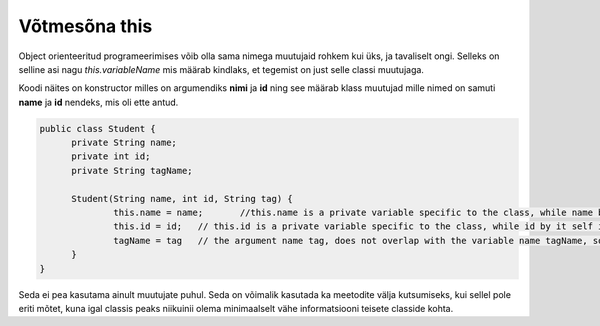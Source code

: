 ==============
Võtmesõna this
==============
Object orienteeritud programeerimises võib olla sama nimega muutujaid rohkem kui üks, ja tavaliselt ongi. Selleks on selline asi nagu *this.variableName* mis määrab kindlaks, et tegemist on just selle classi muutujaga.

Koodi näites on konstructor milles on argumendiks **nimi** ja **id** ning see määrab klass muutujad mille nimed on samuti **name** ja **id** nendeks, mis oli ette antud.

.. code-block:: java

  public class Student {
  	private String name;
  	private int id;
  	private String tagName;

  	Student(String name, int id, String tag) {
  		this.name = name;	//this.name is a private variable specific to the class, while name by it self is an argument.
  		this.id = id;	// this.id is a private variable specific to the class, while id by it self is an argument.
  		tagName = tag 	// the argument name tag, does not overlap with the variable name tagName, so there is no need to use this.tagName, however you can use it.
  	}
  }

Seda ei pea kasutama ainult muutujate puhul. Seda on võimalik kasutada ka meetodite välja kutsumiseks, kui sellel pole eriti mõtet, kuna igal classis peaks niikuinii olema minimaalselt vähe informatsiooni teisete classide kohta.
